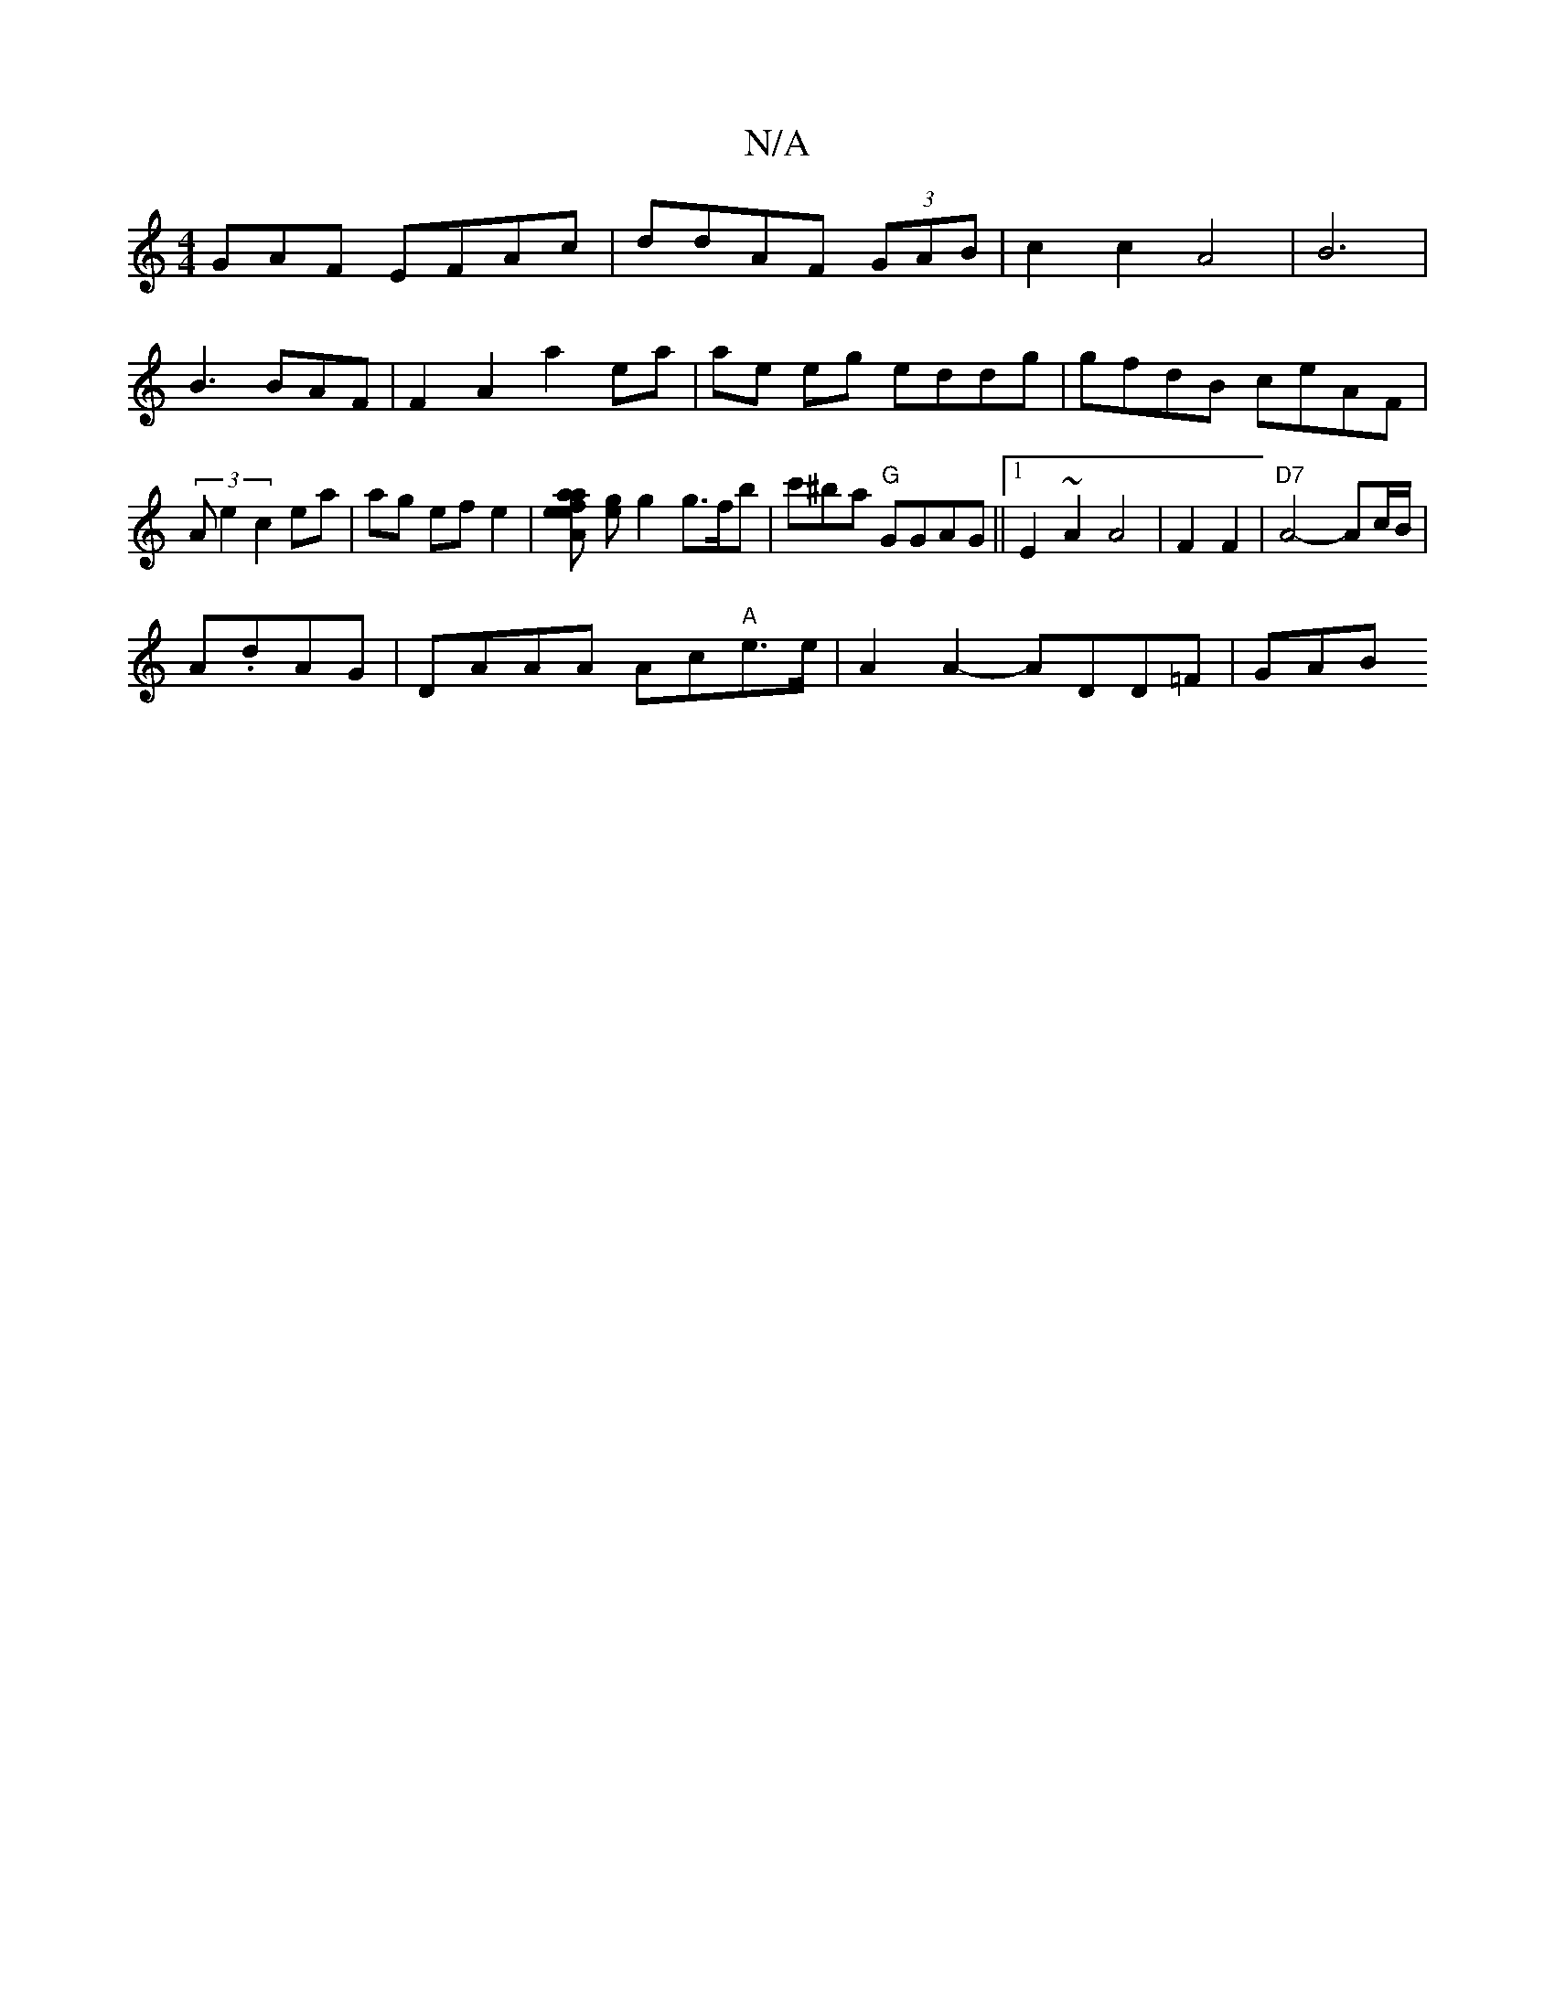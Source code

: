 X:1
T:N/A
M:4/4
R:N/A
K:Cmajor
GAF EFAc|ddAF (3GAB|c2c2A4| B6 |
B3 BAF | F2 A2 a2 ea|ae eg eddg|gfdB ceAF|(3Ae2 c2 ea|ag ef e2|[eafeaA-] [ge]g2 g>fb|c'^ba "G"GGAG||1 E2 ~A2 A4|F2F2|"D7"A4- Ac/B/|
A.dAG|DAAA Ac"A"e>e|A2A2- ADD=F|GAB